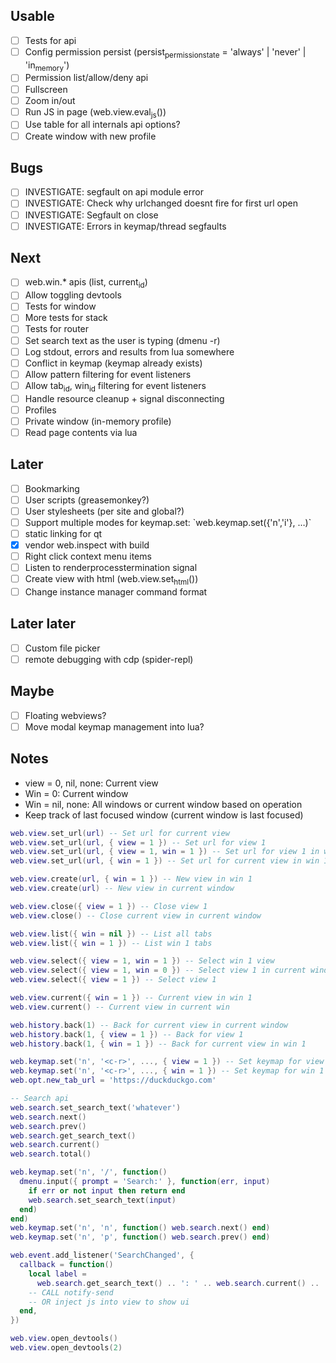 ** Usable
- [-] Tests for api
- [ ] Config permission persist (persist_permission_state = 'always' | 'never' | 'in_memory')
- [ ] Permission list/allow/deny api
- [ ] Fullscreen
- [ ] Zoom in/out
- [ ] Run JS in page (web.view.eval_js())
- [ ] Use table for all internals api options?
- [ ] Create window with new profile

** Bugs
- [ ] INVESTIGATE: segfault on api module error
- [ ] INVESTIGATE: Check why urlchanged doesnt fire for first url open
- [ ] INVESTIGATE: Segfault on close
- [ ] INVESTIGATE: Errors in keymap/thread segfaults

** Next
- [ ] web.win.* apis (list, current_id)
- [ ] Allow toggling devtools
- [ ] Tests for window
- [ ] More tests for stack
- [ ] Tests for router
- [ ] Set search text as the user is typing (dmenu -r)
- [ ] Log stdout, errors and results from lua somewhere
- [ ] Conflict in keymap (keymap already exists)
- [ ] Allow pattern filtering for event listeners
- [ ] Allow tab_id, win_id filtering for event listeners
- [ ] Handle resource cleanup + signal disconnecting
- [ ] Profiles
- [ ] Private window (in-memory profile)
- [ ] Read page contents via lua

** Later
- [ ] Bookmarking
- [ ] User scripts (greasemonkey?)
- [ ] User stylesheets (per site and global?)
- [ ] Support multiple modes for keymap.set: `web.keymap.set({'n','i'}, ...)`
- [ ] static linking for qt
- [X] vendor web.inspect with build
- [ ] Right click context menu items
- [ ] Listen to renderprocesstermination signal
- [ ] Create view with html (web.view.set_html())
- [ ] Change instance manager command format

** Later later
- [ ] Custom file picker
- [ ] remote debugging with cdp (spider-repl)

** Maybe
- [ ] Floating webviews?
- [ ] Move modal keymap management into lua?

** Notes
- view = 0, nil, none: Current view
- Win = 0: Current window
- Win = nil, none: All windows or current window based on operation
- Keep track of last focused window (current window is last focused)
#+begin_src lua
web.view.set_url(url) -- Set url for current view
web.view.set_url(url, { view = 1 }) -- Set url for view 1
web.view.set_url(url, { view = 1, win = 1 }) -- Set url for view 1 in win 1
web.view.set_url(url, { win = 1 }) -- Set url for current view in win 1

web.view.create(url, { win = 1 }) -- New view in win 1
web.view.create(url) -- New view in current window

web.view.close({ view = 1 }) -- Close view 1
web.view.close() -- Close current view in current window

web.view.list({ win = nil }) -- List all tabs
web.view.list({ win = 1 }) -- List win 1 tabs

web.view.select({ view = 1, win = 1 }) -- Select win 1 view
web.view.select({ view = 1, win = 0 }) -- Select view 1 in current window
web.view.select({ view = 1 }) -- Select view 1

web.view.current({ win = 1 }) -- Current view in win 1
web.view.current() -- Current view in current win

web.history.back(1) -- Back for current view in current window
web.history.back(1, { view = 1 }) -- Back for view 1
web.history.back(1, { win = 1 }) -- Back for current view in win 1

web.keymap.set('n', '<c-r>', ..., { view = 1 }) -- Set keymap for view 1
web.keymap.set('n', '<c-r>', ..., { win = 1 }) -- Set keymap for win 1
web.opt.new_tab_url = 'https://duckduckgo.com'

-- Search api
web.search.set_search_text('whatever')
web.search.next()
web.search.prev()
web.search.get_search_text()
web.search.current()
web.search.total()

web.keymap.set('n', '/', function()
  dmenu.input({ prompt = 'Search:' }, function(err, input)
    if err or not input then return end
    web.search.set_search_text(input)
  end)
end)
web.keymap.set('n', 'n', function() web.search.next() end)
web.keymap.set('n', 'p', function() web.search.prev() end)

web.event.add_listener('SearchChanged', {
  callback = function()
    local label =
      web.search.get_search_text() .. ': ' .. web.search.current() .. '/' .. web.search.total()
    -- CALL notify-send
    -- OR inject js into view to show ui
  end,
})

web.view.open_devtools()
web.view.open_devtools(2)
#+end_src
